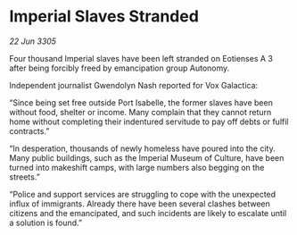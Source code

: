 * Imperial Slaves Stranded

/22 Jun 3305/

Four thousand Imperial slaves have been left stranded on Eotienses A 3 after being forcibly freed by emancipation group Autonomy. 

Independent journalist Gwendolyn Nash reported for Vox Galactica: 

“Since being set free outside Port Isabelle, the former slaves have been without food, shelter or income. Many complain that they cannot return home without completing their indentured servitude to pay off debts or fulfil contracts.” 

“In desperation, thousands of newly homeless have poured into the city. Many public buildings, such as the Imperial Museum of Culture, have been turned into makeshift camps, with large numbers also begging on the streets.” 

“Police and support services are struggling to cope with the unexpected influx of immigrants. Already there have been several clashes between citizens and the emancipated, and such incidents are likely to escalate until a solution is found.”